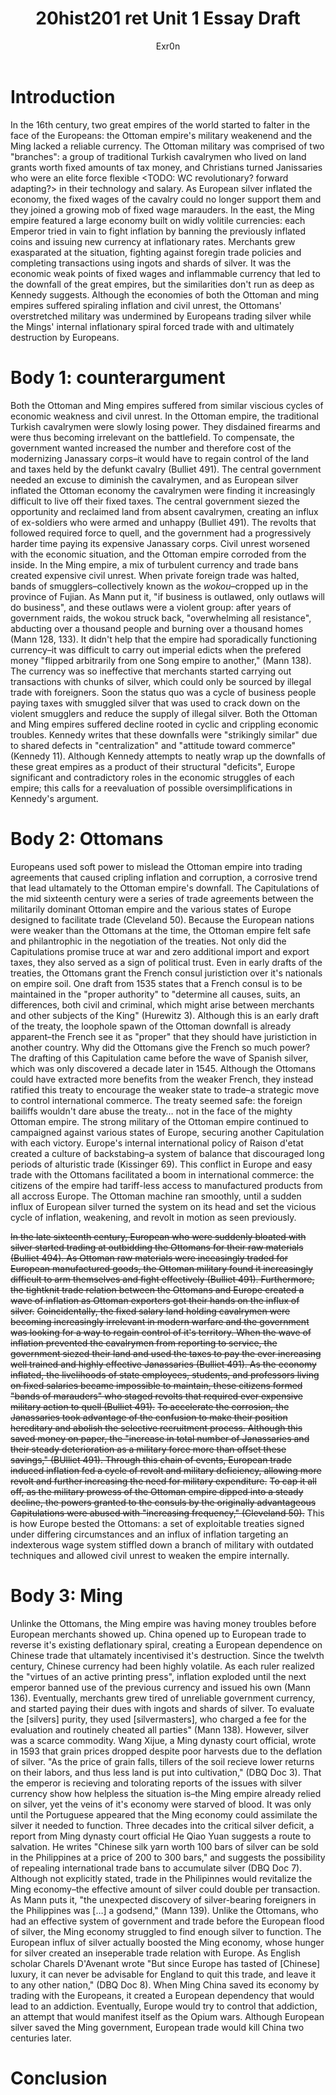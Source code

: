 #+Title: 20hist201 ret Unit 1 Essay Draft
#+AUTHOR: Exr0n

* Introduction
  In the 16th century, two great empires of the world started to falter in the face of the Europeans: the Ottoman empire's military weakenend and the Ming lacked a reliable currency.
  The Ottoman military was comprised of two "branches": a group of traditional Turkish cavalrymen who lived on land grants worth fixed amounts of tax money, and Christians turned Janissaries who were an elite force flexible <TODO: WC revolutionary? forward adapting?> in their technology and salary. As European silver inflated the economy, the fixed wages of the cavalry could no longer support them and they joined a growing mob of fixed wage marauders.
  In the east, the Ming empire featured a large economy built on widly volitile currencies: each Emperor tried in vain to fight inflation by banning the previously inflated coins and issuing new currency at inflationary rates. Merchants grew exasparated at the situation, fighting against foregin trade policies and completing transactions using ingots and shards of silver. 
  It was the economic weak points of fixed wages and inflammable currency that led to the downfall of the great empires, but the similarities don't run as deep as Kennedy suggests. Although the economies of both the Ottoman and ming empires suffered spiraling inflation and civil unrest, the Ottomans' overstretched military was undermined by Europeans trading silver while the Mings' internal inflationary spiral forced trade with and ultimately destruction by Europeans.

* Body 1: counterargument
  Both the Ottoman and Ming empires suffered from similar viscious cycles of economic weakness and civil unrest.
  In the Ottoman empire, the traditional Turkish cavalrymen were slowly losing power. They disdained firearms and were thus becoming irrelevant on the battlefield. To compensate, the government wanted increased the number and therefore cost of the modernizing Janassary corps--it would have to regain control of the land and taxes held by the defunkt cavalry (Bulliet 491).
  The central government needed an excuse to diminish the cavalrymen, and as European silver inflated the Ottoman economy the cavalrymen were finding it increasingly difficult to live off their fixed taxes. The central government siezed the opportunity and reclaimed land from absent cavalrymen, creating an influx of ex-soldiers who were armed and unhappy (Bulliet 491). The revolts that followed required force to quell, and the government had a progressively harder time paying its expensive Janassary corps. Civil unrest worsened with the economic situation, and the Ottoman empire corroded from the inside.
  In the Ming empire, a mix of turbulent currency and trade bans created expensive civil unrest. When private foreign trade was halted, bands of smugglers--collectively known as the /wokou/--cropped up in the province of Fujian. As Mann put it, "if business is outlawed, only outlaws will do business", and these outlaws were a violent group: after years of government raids, the wokou struck back, "overwhelming all resistance", abducting over a thousand people and burning over a thousand homes (Mann 128, 133).
  It didn't help that the empire had sporadically functioning currency--it was difficult to carry out imperial edicts when the prefered money "flipped arbitrarily from one Song empire to another," (Mann 138). The currency was so ineffective that merchants started carrying out transactions with chunks of silver, which could only be sourced by illegal trade with foreigners. Soon the status quo was a cycle of business people paying taxes with smuggled silver that was used to crack down on the violent smugglers and reduce the supply of illegal silver.
  Both the Ottoman and Ming empires suffered decline rooted in cyclic and crippling economic troubles. Kennedy writes that these downfalls were "strikingly similar" due to shared defects in "centralization" and "attitude toward commerce" (Kennedy 11). Although Kennedy attempts to neatly wrap up the downfalls of these great empires as a product of their structural "deficits", Europe significant and contradictory roles in the economic struggles of each empire; this calls for a reevaluation of possible oversimplifications in Kennedy's argument.

* Body 2: Ottomans
  Europeans used soft power to mislead the Ottoman empire into trading agreements that caused cripling inflation and corruption, a corrosive trend that lead ultamately to the Ottoman empire's downfall.
  The Capitulations of the mid sixteenth century were a series of trade agreements between the militarily dominant Ottoman empire and the various states of Europe designed to facilitate trade (Cleveland 50). Because the European nations were weaker than the Ottomans at the time, the Ottoman empire felt safe and philantrophic in the negotiation of the treaties.
  Not only did the Capitulations promise truce at war and zero additional import and export taxes, they also served as a sign of political trust. Even in early drafts of the treaties, the Ottomans grant the French consul juristiction over it's nationals on empire soil. One draft from 1535 states that a French consul is to be maintained in the "proper authority" to "determine all causes, suits, an differences, both civil and criminal, which might arise between merchants and other subjects of the King" (Hurewitz 3). Although this is an early draft of the treaty, the loophole spawn of the Ottoman downfall is already apparent--the French see it as "proper" that they should have juristiction in another country.
  Why did the Ottomans give the French so much power? The drafting of this Capitulation came before the wave of Spanish silver, which was only discovered a decade later in 1545. Although the Ottomans could have extracted more benefits from the weaker French, they instead ratified this treaty to encourage the weaker state to trade--a strategic move to control international commerce. The treaty seemed safe: the foreign bailiffs wouldn't dare abuse the treaty... not in the face of the mighty Ottoman empire. 
  The strong military of the Ottoman empire continued to campaigned against various states of Europe, securing another Capitulation with each victory. Europe's internal international policy of Raison d'etat created a culture of backstabing--a system of balance that discouraged long periods of alturistic trade (Kissinger 69). This conflict in Europe and easy trade with the Ottomans facilitated a boom in international commerce: the citizens of the empire had tariff-less access to manufactured products from all accross Europe. The Ottoman machine ran smoothly, until a sudden influx of European silver turned the system on its head and set the vicious cycle of inflation, weakening, and revolt in motion as seen previously.
  
  +In the late sixteenth century, European who were suddenly bloated with silver started trading at outbidding the Ottomans for their raw materials (Bulliet 494). As Ottoman raw materials were inceasingly traded for European manufactured goods, the Ottoman military found it increasingly difficult to arm themselves and fight effectively (Bulliet 491). Furthermore, the tightknit trade relation between the Ottomans and Europe created a wave of inflation as Ottoman exporters got their hands on the influx of silver.+
  +Coincidentally, the fixed salary land holding cavalrymen were becoming increasingly irrelevant in modern warfare and the government was looking for a way to regain control of it's territory. When the wave of inflation prevented the cavalrymen from reporting to service, the government siezed their land and used the taxes to pay the ever increasing well trained and highly effective Janassaries (Bulliet 491). As the economy inflated, the livelihoods of state employees, students, and professors living on fixed salaries became impossible to maintain, these citizens formed "bands of marauders" who staged revolts that required ever expensive military action to quell (Bulliet 491).+
  +To accelerate the corrosion, the Janassaries took advantage of the confusion to make their position hereditary and abolish the selective recruitment process. Although this saved money on paper, the "increase in total number of Janassaries and their steady deterioration as a military force more than offset these savings," (BUlliet 491). Through this chain of events, European trade induced inflation fed a cycle of revolt and military deficiency, allowing more revolt and further increasing the need for military expenditure.+
  +To cap it all off, as the military prowess of the Ottoman empire dipped into a steady decline, the powers granted to the consuls by the originally advantageous Capitulations were abused with "increasing frequency," (Cleveland 50).+
  This is how Europe bested the Ottomans: a set of exploitable treaties signed under differing circumstances and an influx of inflation targeting an indexterous wage system stiffled down a branch of military with outdated techniques and allowed civil unrest to weaken the empire internally.
  
* Body 3: Ming
  Unlinke the Ottomans, the Ming empire was having money troubles before European merchants showed up. 
  China opened up to European trade to reverse it's existing deflationary spiral, creating a European dependence on Chinese trade that ultamately incentivised it's destruction.
  Since the twelvth century, Chinese currency had been highly volatile. As each ruler realized the "virtues of an active printing press", inflation exploded until the next emperor banned use of the previous currency and issued his own (Mann 136).
  Eventually, merchants grew tired of unreliable government currency, and started paying their dues with ingots and shards of silver. To evaluate the [silvers] purity, they used [silvermasters], who charged a fee for the evaluation and routinely cheated all parties" (Mann 138).
  However, silver was a scarce commodity. Wang Xijue, a Ming dynasty court official, wrote in 1593 that grain prices dropped despite poor harvests due to the deflation of silver. "As the price of grain falls, tillers of the soil recieve lower returns on their labors, and thus less land is put into cultivation," (DBQ Doc 3). That the emperor is recieving and tolorating reports of the issues with silver currency show how helpless the situation is--the Ming empire already relied on silver, yet the veins of it's economy were starved of blood.
  It was only until the Portuguese appeared that the Ming economy could assimilate the silver it needed to function. Three decades into the critical silver deficit, a report from Ming dynasty court official He Qiao Yuan suggests a route to salvation. He writes "Chinese silk yarn worth 100 bars of silver can be sold in the Philippines at a price of 200 to 300 bars," and suggests the possibility of repealing international trade bans to accumulate silver (DBQ Doc 7). Although not explicitly stated, trade in the Philipinnes would revitalize the Ming economy--the effective amount of silver could double per transaction.
  As Mann puts it, "the unexpected discovery of silver-bearing foreigners in the Philippines was [...] a godsend," (Mann 139). Unlike the Ottomans, who had an effective system of government and trade before the European flood of silver, the Ming economy struggled to find enough silver to function. The European influx of silver actually boosted the Ming economy, whose hunger for silver created an inseperable trade relation with Europe.
  As English scholar Charels D'Avenant wrote "But since Europe has tasted of [Chinese] luxury, it can never be advisable for England to quit this trade, and leave it to any other nation," (DBQ Doc 8). When Ming China saved its economy by trading with the Europeans, it created a European dependency that would lead to an addiction. Eventually, Europe would try to control that addiction, an attempt that would manifest itself as the Opium wars. Although European silver saved the Ming government, European trade would kill China two centuries later. 

* Conclusion
